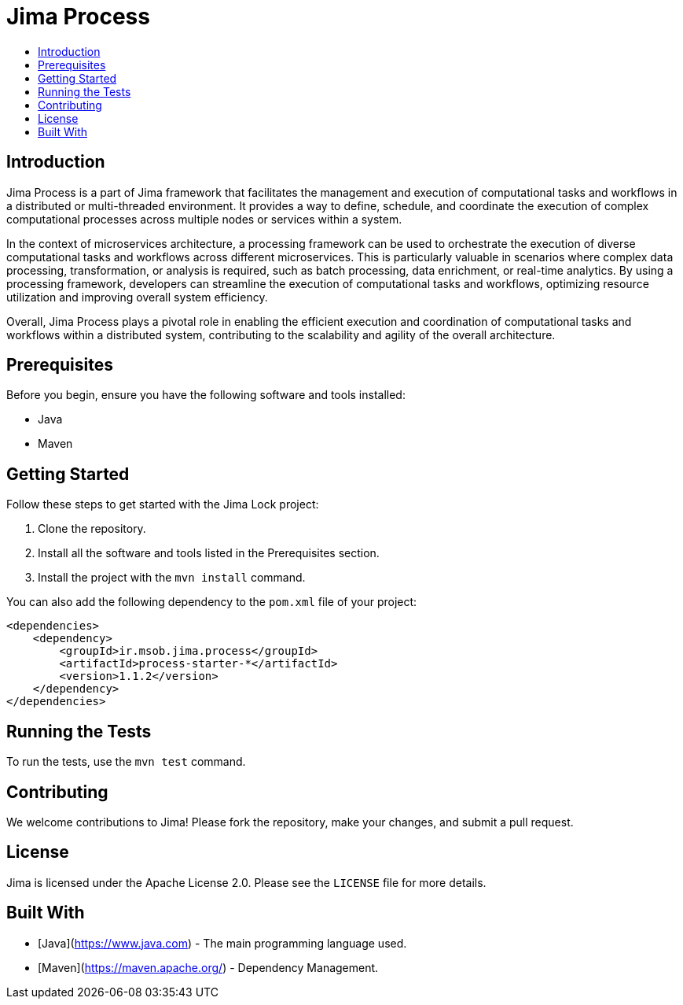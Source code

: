 = Jima Process
:toc: macro
:toc-title:
:doctype: book

toc::[]

== Introduction

Jima Process is a part of Jima framework that facilitates the management and execution of computational tasks and workflows in a distributed or multi-threaded environment. It provides a way to define, schedule, and coordinate the execution of complex computational processes across multiple nodes or services within a system.

In the context of microservices architecture, a processing framework can be used to orchestrate the execution of diverse computational tasks and workflows across different microservices. This is particularly valuable in scenarios where complex data processing, transformation, or analysis is required, such as batch processing, data enrichment, or real-time analytics. By using a processing framework, developers can streamline the execution of computational tasks and workflows, optimizing resource utilization and improving overall system efficiency.

Overall, Jima Process plays a pivotal role in enabling the efficient execution and coordination of computational tasks and workflows within a distributed system, contributing to the scalability and agility of the overall architecture.

== Prerequisites

Before you begin, ensure you have the following software and tools installed:

* Java
* Maven

== Getting Started

Follow these steps to get started with the Jima Lock project:

1. Clone the repository.
2. Install all the software and tools listed in the Prerequisites section.
3. Install the project with the `mvn install` command.

You can also add the following dependency to the `pom.xml` file of your project:

[source,xml]
----
<dependencies>
    <dependency>
        <groupId>ir.msob.jima.process</groupId>
        <artifactId>process-starter-*</artifactId>
        <version>1.1.2</version>
    </dependency>
</dependencies>
----

== Running the Tests

To run the tests, use the `mvn test` command.

== Contributing

We welcome contributions to Jima!
Please fork the repository, make your changes, and submit a pull request.

== License

Jima is licensed under the Apache License 2.0. Please see the `LICENSE` file for more details.

== Built With

* [Java](https://www.java.com) - The main programming language used.
* [Maven](https://maven.apache.org/) - Dependency Management.